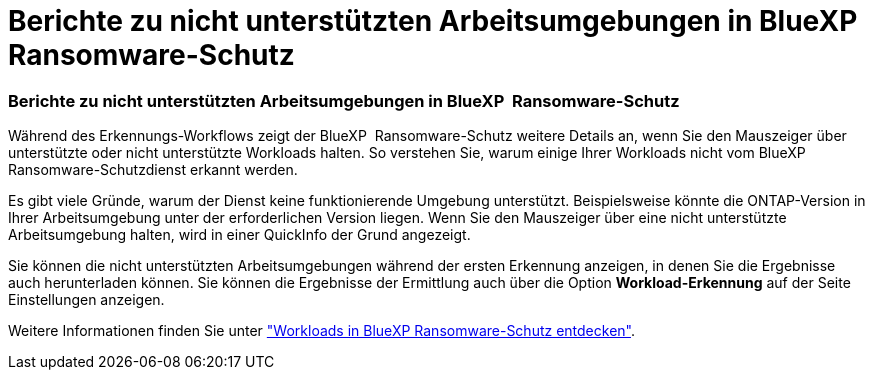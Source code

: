 = Berichte zu nicht unterstützten Arbeitsumgebungen in BlueXP  Ransomware-Schutz
:allow-uri-read: 




=== Berichte zu nicht unterstützten Arbeitsumgebungen in BlueXP  Ransomware-Schutz

Während des Erkennungs-Workflows zeigt der BlueXP  Ransomware-Schutz weitere Details an, wenn Sie den Mauszeiger über unterstützte oder nicht unterstützte Workloads halten. So verstehen Sie, warum einige Ihrer Workloads nicht vom BlueXP  Ransomware-Schutzdienst erkannt werden.

Es gibt viele Gründe, warum der Dienst keine funktionierende Umgebung unterstützt. Beispielsweise könnte die ONTAP-Version in Ihrer Arbeitsumgebung unter der erforderlichen Version liegen. Wenn Sie den Mauszeiger über eine nicht unterstützte Arbeitsumgebung halten, wird in einer QuickInfo der Grund angezeigt.

Sie können die nicht unterstützten Arbeitsumgebungen während der ersten Erkennung anzeigen, in denen Sie die Ergebnisse auch herunterladen können. Sie können die Ergebnisse der Ermittlung auch über die Option *Workload-Erkennung* auf der Seite Einstellungen anzeigen.

Weitere Informationen finden Sie unter https://docs.netapp.com/us-en/bluexp-ransomware-protection/rp-start-discover.html["Workloads in BlueXP Ransomware-Schutz entdecken"].
